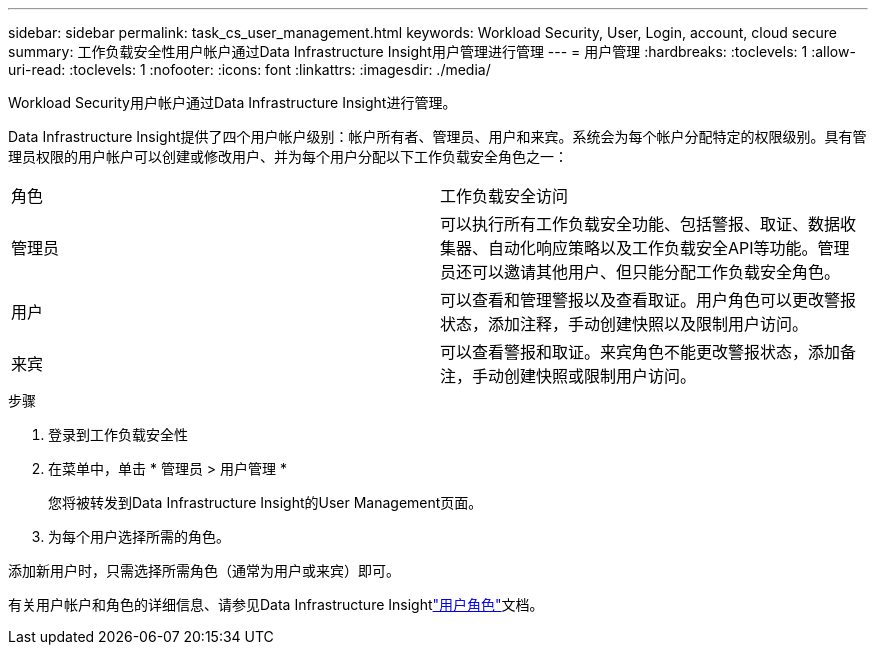 ---
sidebar: sidebar 
permalink: task_cs_user_management.html 
keywords: Workload Security, User, Login, account, cloud secure 
summary: 工作负载安全性用户帐户通过Data Infrastructure Insight用户管理进行管理 
---
= 用户管理
:hardbreaks:
:toclevels: 1
:allow-uri-read: 
:toclevels: 1
:nofooter: 
:icons: font
:linkattrs: 
:imagesdir: ./media/


[role="lead"]
Workload Security用户帐户通过Data Infrastructure Insight进行管理。

Data Infrastructure Insight提供了四个用户帐户级别：帐户所有者、管理员、用户和来宾。系统会为每个帐户分配特定的权限级别。具有管理员权限的用户帐户可以创建或修改用户、并为每个用户分配以下工作负载安全角色之一：

|===


| 角色 | 工作负载安全访问 


| 管理员 | 可以执行所有工作负载安全功能、包括警报、取证、数据收集器、自动化响应策略以及工作负载安全API等功能。管理员还可以邀请其他用户、但只能分配工作负载安全角色。 


| 用户 | 可以查看和管理警报以及查看取证。用户角色可以更改警报状态，添加注释，手动创建快照以及限制用户访问。 


| 来宾 | 可以查看警报和取证。来宾角色不能更改警报状态，添加备注，手动创建快照或限制用户访问。 
|===
.步骤
. 登录到工作负载安全性
. 在菜单中，单击 * 管理员 > 用户管理 *
+
您将被转发到Data Infrastructure Insight的User Management页面。

. 为每个用户选择所需的角色。


添加新用户时，只需选择所需角色（通常为用户或来宾）即可。

有关用户帐户和角色的详细信息、请参见Data Infrastructure Insightlink:https://docs.netapp.com/us-en/cloudinsights/concept_user_roles.html["用户角色"]文档。

